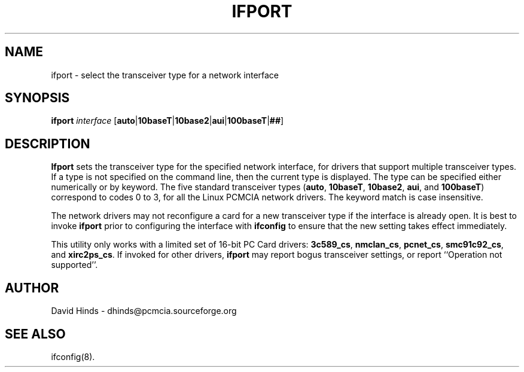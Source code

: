 .\" Copyright (C) 1998 David A. Hinds -- dhinds@pcmcia.sourceforge.org
.\" ifport.8 1.7 1999/10/25 19:50:46
.\"
.TH IFPORT 8 "1999/10/25 19:50:46" "pcmcia-cs"
.SH NAME
ifport \- select the transceiver type for a network interface
.SH SYNOPSIS
.B ifport
.I interface
.RB [ auto | 10baseT | 10base2 | aui | 100baseT | ## ]
.SH DESCRIPTION
.B Ifport
sets the transceiver type for the specified network interface, for
drivers that support multiple transceiver types.  If a type is not
specified on the command line, then the current type is displayed.
The type can be specified either numerically or by keyword.  The five
standard transceiver types
.RB ( auto ,
.BR 10baseT ,
.BR 10base2 ,
.BR aui ,
and
.BR 100baseT )
correspond to codes 0 to 3, for all the Linux PCMCIA network drivers.
The keyword match is case insensitive.
.PP
The network drivers may not reconfigure a card for a new transceiver
type if the interface is already open.  It is best to invoke
.B ifport
prior to configuring the interface with
.B ifconfig
to ensure that the new setting takes effect immediately.
.PP
This utility only works with a limited set of 16-bit PC Card drivers:
.BR 3c589_cs ,
.BR nmclan_cs ,
.BR pcnet_cs ,
.BR smc91c92_cs ,
and
.BR xirc2ps_cs .
If invoked for other drivers,
.B ifport
may report bogus transceiver
settings, or report ``Operation not supported''.
.SH AUTHOR
David Hinds \- dhinds@pcmcia.sourceforge.org
.SH "SEE ALSO"
ifconfig(8).
